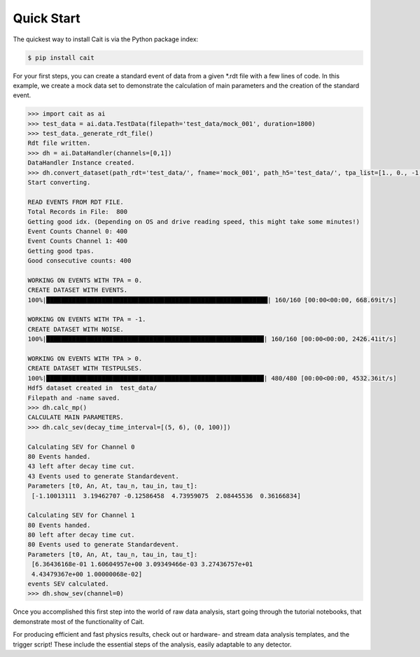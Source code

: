 ***********
Quick Start
***********

The quickest way to install Cait is via the Python package index:

.. code:: console

    $ pip install cait

For your first steps, you can create a standard event of data from a given *.rdt file with a few lines
of code. In this example, we create a mock data set to demonstrate the calculation of main parameters and the
creation of the standard event.

.. code:: python

    >>> import cait as ai
    >>> test_data = ai.data.TestData(filepath='test_data/mock_001', duration=1800)
    >>> test_data._generate_rdt_file()
    Rdt file written.
    >>> dh = ai.DataHandler(channels=[0,1])
    DataHandler Instance created.
    >>> dh.convert_dataset(path_rdt='test_data/', fname='mock_001', path_h5='test_data/', tpa_list=[1., 0., -1.])
    Start converting.

    READ EVENTS FROM RDT FILE.
    Total Records in File:  800
    Getting good idx. (Depending on OS and drive reading speed, this might take some minutes!)
    Event Counts Channel 0: 400
    Event Counts Channel 1: 400
    Getting good tpas.
    Good consecutive counts: 400

    WORKING ON EVENTS WITH TPA = 0.
    CREATE DATASET WITH EVENTS.
    100%|████████████████████████████████████████████████████████████| 160/160 [00:00<00:00, 668.69it/s]

    WORKING ON EVENTS WITH TPA = -1.
    CREATE DATASET WITH NOISE.
    100%|███████████████████████████████████████████████████████████| 160/160 [00:00<00:00, 2426.41it/s]

    WORKING ON EVENTS WITH TPA > 0.
    CREATE DATASET WITH TESTPULSES.
    100%|███████████████████████████████████████████████████████████| 480/480 [00:00<00:00, 4532.36it/s]
    Hdf5 dataset created in  test_data/
    Filepath and -name saved.
    >>> dh.calc_mp()
    CALCULATE MAIN PARAMETERS.
    >>> dh.calc_sev(decay_time_interval=[(5, 6), (0, 100)])

    Calculating SEV for Channel 0
    80 Events handed.
    43 left after decay time cut.
    43 Events used to generate Standardevent.
    Parameters [t0, An, At, tau_n, tau_in, tau_t]:
     [-1.10013111  3.19462707 -0.12586458  4.73959075  2.08445536  0.36166834]

    Calculating SEV for Channel 1
    80 Events handed.
    80 left after decay time cut.
    80 Events used to generate Standardevent.
    Parameters [t0, An, At, tau_n, tau_in, tau_t]:
     [6.36436168e-01 1.60604957e+00 3.09349466e-03 3.27436757e+01
     4.43479367e+00 1.00000068e-02]
    events SEV calculated.
    >>> dh.show_sev(channel=0)

.. image:: documentation/pics/test_sev.png

Once you accomplished this first step into the world of raw data analysis,  start going through the tutorial notebooks,
that demonstrate most of the functionality of Cait.

For producing efficient and fast physics results, check out or hardware- and stream data analysis templates, and the
trigger script! These include the essential steps of the analysis, easily adaptable to any detector.